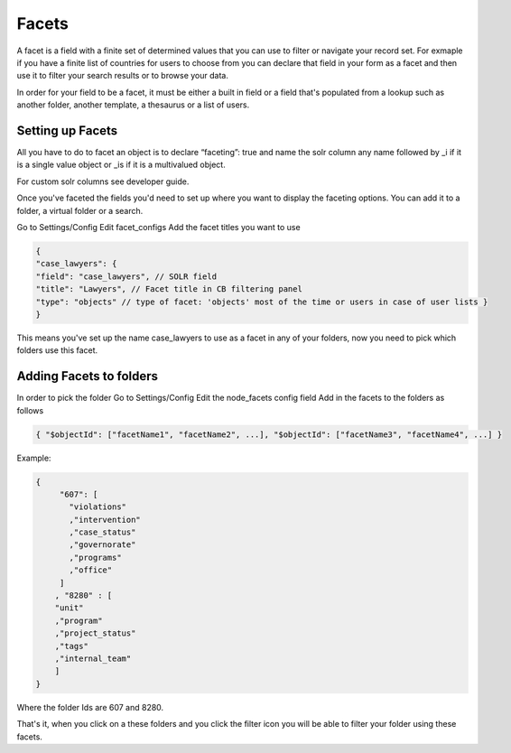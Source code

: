Facets
======

A facet is a field with a finite set of determined values that you can use to filter or navigate your record set. For exmaple if you have a finite list of countries for users to choose from you can declare that field in your form as a facet and then use it to filter your search results or to browse your data. 

In order for your field to be a facet, it must be either a built in field or a field that's populated from a lookup such as another folder, another template, a thesaurus or a list of users.

Setting up Facets
-----------------

All you have to do to facet an object is to declare “faceting”: true and name the solr column any name followed by _i if it is a single value object or _is if it is a multivalued object.

For custom solr columns see developer guide.

Once you've faceted the fields you'd need to set up where you want to display the faceting options. You can add it to a folder, a virtual folder or a search.

Go to Settings/Config
Edit facet_configs
Add the facet titles you want to use

.. code-block:: json

  { 
  "case_lawyers": { 
  "field": "case_lawyers", // SOLR field 
  "title": "Lawyers", // Facet title in CB filtering panel 
  "type": "objects" // type of facet: 'objects' most of the time or users in case of user lists } 
  } 

This means you've set up the name case_lawyers to use as a facet in any of your folders, now you need to pick which folders use this facet.

Adding Facets to folders
------------------------


In order to pick the folder
Go to Settings/Config
Edit the node_facets config field
Add in the facets to the folders as follows

.. code-block:: json

  { "$objectId": ["facetName1", "facetName2", ...], "$objectId": ["facetName3", "facetName4", ...] } 

Example:

.. code-block:: json

  {
       "607": [
         "violations"
         ,"intervention"
         ,"case_status"
         ,"governorate"
         ,"programs"
         ,"office"
       ]
      , "8280" : [
      "unit"
      ,"program"
      ,"project_status"
      ,"tags"
      ,"internal_team"
      ]
  }

Where the folder Ids are 607 and 8280.

That's it, when you click on a these folders and you click the filter icon you will be able to filter your folder using these facets.